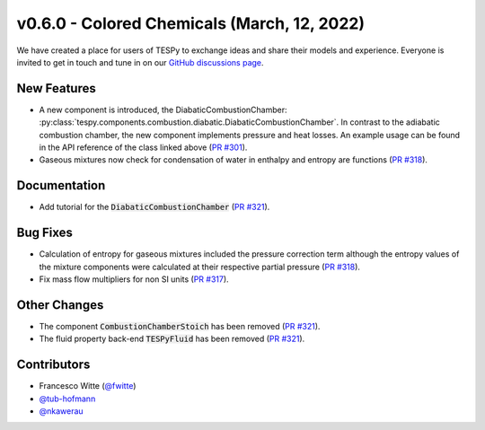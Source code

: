 v0.6.0 - Colored Chemicals (March, 12, 2022)
++++++++++++++++++++++++++++++++++++++++++++

We have created a place for users of TESPy to exchange ideas and share their
models and experience. Everyone is invited to get in touch and tune in on our
`GitHub discussions page <https://github.com/oemof/tespy/discussions>`_.

New Features
############
- A new component is introduced, the DiabaticCombustionChamber:
  :py:class:`tespy.components.combustion.diabatic.DiabaticCombustionChamber`.
  In contrast to the adiabatic combustion chamber, the new component implements
  pressure and heat losses. An example usage can be found in the API reference
  of the class linked above
  (`PR #301 <https://github.com/oemof/tespy/pull/301>`_).
- Gaseous mixtures now check for condensation of water in enthalpy and entropy
  are functions (`PR #318 <https://github.com/oemof/tespy/pull/318>`_).

Documentation
#############
- Add tutorial for the :code:`DiabaticCombustionChamber`
  (`PR #321 <https://github.com/oemof/tespy/pull/321>`_).

Bug Fixes
#########
- Calculation of entropy for gaseous mixtures included the pressure correction
  term although the entropy values of the mixture components were calculated at
  their respective partial pressure
  (`PR #318 <https://github.com/oemof/tespy/pull/318>`_).
- Fix mass flow multipliers for non SI units
  (`PR #317 <https://github.com/oemof/tespy/pull/317>`_).

Other Changes
#############
- The component :code:`CombustionChamberStoich` has been removed
  (`PR #321 <https://github.com/oemof/tespy/pull/321>`_).
- The fluid property back-end :code:`TESPyFluid` has been removed
  (`PR #321 <https://github.com/oemof/tespy/pull/321>`_).

Contributors
############
- Francesco Witte (`@fwitte <https://github.com/fwitte>`_)
- `@tub-hofmann <https://github.com/tub-hofmann>`_
- `@nkawerau <https://github.com/nkawerau>`_
